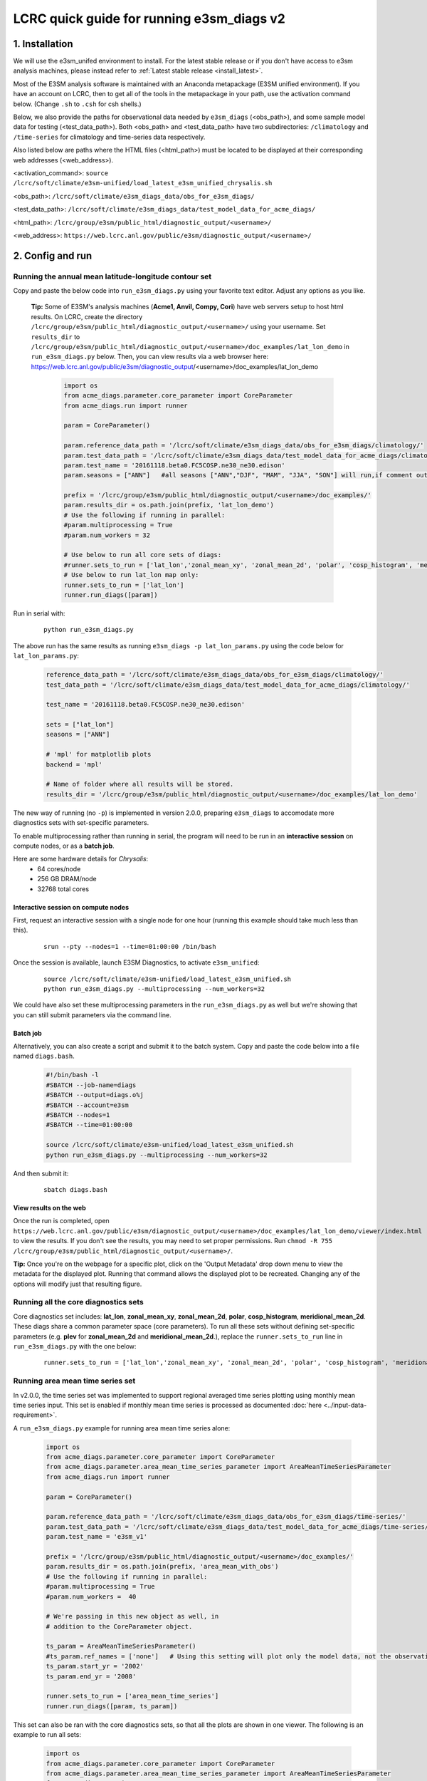 LCRC quick guide for running e3sm_diags v2
=========================================================================

1. Installation
-----------------------------------------------------------

We will use the e3sm_unifed environment to install.
For the latest stable release or if you don't have access to e3sm analysis machines,
please instead refer to :ref:`Latest stable release <install_latest>`.

Most of the E3SM analysis software is maintained with an Anaconda metapackage
(E3SM unified environment).
If you have an account on LCRC,
then to get all of the tools in the metapackage in your path,
use the activation command below.
(Change ``.sh`` to ``.csh`` for csh shells.)

Below, we also provide the paths for observational data needed by ``e3sm_diags`` (<obs_path>),
and some sample model data for testing (<test_data_path>).
Both <obs_path> and <test_data_path> have two subdirectories:
``/climatology`` and ``/time-series`` for climatology and time-series data respectively.

Also listed below are paths where the HTML files (<html_path>) must be located to be displayed
at their corresponding web addresses (<web_address>).

<activation_command>: ``source /lcrc/soft/climate/e3sm-unified/load_latest_e3sm_unified_chrysalis.sh``

<obs_path>: ``/lcrc/soft/climate/e3sm_diags_data/obs_for_e3sm_diags/``

<test_data_path>: ``/lcrc/soft/climate/e3sm_diags_data/test_model_data_for_acme_diags/``

<html_path>: ``/lcrc/group/e3sm/public_html/diagnostic_output/<username>/``

<web_address>: ``https://web.lcrc.anl.gov/public/e3sm/diagnostic_output/<username>/``
     


2. Config and run
--------------------------------------------------------

.. _LCRC_lat_lon:

Running the annual mean latitude-longitude contour set
^^^^^^^^^^^^^^^^^^^^^^^^^^^^^^^^^^^^^^^^^^^^^^^^^^^^^^^^^^^^^^^^^^^^^^^^

Copy and paste the below code into ``run_e3sm_diags.py`` using your favorite text editor.
Adjust any options as you like.

   **Tip:** Some of E3SM's analysis machines (**Acme1, Anvil, Compy, Cori**)
   have web servers setup to host html results.
   On LCRC,
   create the directory ``/lcrc/group/e3sm/public_html/diagnostic_output/<username>/`` using your username.
   Set ``results_dir`` to ``/lcrc/group/e3sm/public_html/diagnostic_output/<username>/doc_examples/lat_lon_demo``
   in ``run_e3sm_diags.py`` below. Then, you can view results via a web browser here:
   https://web.lcrc.anl.gov/public/e3sm/diagnostic_output/<username>/doc_examples/lat_lon_demo


    .. code:: python

        import os
        from acme_diags.parameter.core_parameter import CoreParameter
        from acme_diags.run import runner

        param = CoreParameter()

        param.reference_data_path = '/lcrc/soft/climate/e3sm_diags_data/obs_for_e3sm_diags/climatology/'
        param.test_data_path = '/lcrc/soft/climate/e3sm_diags_data/test_model_data_for_acme_diags/climatology/'
        param.test_name = '20161118.beta0.FC5COSP.ne30_ne30.edison'
        param.seasons = ["ANN"]   #all seasons ["ANN","DJF", "MAM", "JJA", "SON"] will run,if comment out"

        prefix = '/lcrc/group/e3sm/public_html/diagnostic_output/<username>/doc_examples/'
        param.results_dir = os.path.join(prefix, 'lat_lon_demo')
        # Use the following if running in parallel:
        #param.multiprocessing = True
        #param.num_workers = 32
        
        # Use below to run all core sets of diags:
        #runner.sets_to_run = ['lat_lon','zonal_mean_xy', 'zonal_mean_2d', 'polar', 'cosp_histogram', 'meridional_mean_2d']
        # Use below to run lat_lon map only:
        runner.sets_to_run = ['lat_lon']
        runner.run_diags([param])


Run in serial with:

    ::

        python run_e3sm_diags.py

The above run has the same results as running ``e3sm_diags -p lat_lon_params.py``
using the code below for ``lat_lon_params.py``:


    .. code:: python

        reference_data_path = '/lcrc/soft/climate/e3sm_diags_data/obs_for_e3sm_diags/climatology/'
        test_data_path = '/lcrc/soft/climate/e3sm_diags_data/test_model_data_for_acme_diags/climatology/'

        test_name = '20161118.beta0.FC5COSP.ne30_ne30.edison'

        sets = ["lat_lon"]
        seasons = ["ANN"]

        # 'mpl' for matplotlib plots
        backend = 'mpl'

        # Name of folder where all results will be stored.
        results_dir = '/lcrc/group/e3sm/public_html/diagnostic_output/<username>/doc_examples/lat_lon_demo'

The new way of running (no ``-p``) is implemented in version 2.0.0,
preparing ``e3sm_diags`` to accomodate more diagnostics sets with set-specific parameters.


To enable multiprocessing rather than running in serial, the program will need to be run in an
**interactive session** on compute nodes, or as a **batch job**.

Here are some hardware details for `Chrysalis`:
   * 64 cores/node
   * 256 GB DRAM/node
   * 32768 total cores


Interactive session on compute nodes
'''''''''''''''''''''''''''''''''''''

First, request an interactive session with a single node
for one hour (running this example should take much less than this).

    ::

        srun --pty --nodes=1 --time=01:00:00 /bin/bash



Once the session is available, launch E3SM Diagnostics, to activate ``e3sm_unified``:

    ::

        source /lcrc/soft/climate/e3sm-unified/load_latest_e3sm_unified.sh
        python run_e3sm_diags.py --multiprocessing --num_workers=32


We could have also set these multiprocessing parameters in the ``run_e3sm_diags.py`` as well
but we're showing that you can still submit parameters via the command line.

Batch job
'''''''''

Alternatively, you can also create a script and submit it to the batch system.
Copy and paste the code below into a file named ``diags.bash``.

    .. code:: bash

        #!/bin/bash -l
        #SBATCH --job-name=diags
        #SBATCH --output=diags.o%j
        #SBATCH --account=e3sm
        #SBATCH --nodes=1
        #SBATCH --time=01:00:00

        source /lcrc/soft/climate/e3sm-unified/load_latest_e3sm_unified.sh
        python run_e3sm_diags.py --multiprocessing --num_workers=32

And then submit it:

    ::

        sbatch diags.bash

View results on the web
'''''''''''''''''''''''
Once the run is completed,
open  ``https://web.lcrc.anl.gov/public/e3sm/diagnostic_output/<username>/doc_examples/lat_lon_demo/viewer/index.html`` to view the results.
If you don't see the results, you may need to set proper permissions.
Run ``chmod -R 755 /lcrc/group/e3sm/public_html/diagnostic_output/<username>/``.

**Tip:** Once you're on the webpage for a specific plot, click on the
'Output Metadata' drop down menu to view the metadata for the displayed plot.
Running that command allows the displayed plot to be recreated.
Changing any of the options will modify just that resulting figure.



Running all the core diagnostics sets
^^^^^^^^^^^^^^^^^^^^^^^^^^^^^^^^^^^^^^^^^^^^^^^^^^^^^^^^^^^^^^^^^^^^^^^^

Core diagnostics set includes:
**lat_lon**, **zonal_mean_xy**, **zonal_mean_2d**, **polar**, **cosp_histogram**,
**meridional_mean_2d**.
These diags share a common parameter space (core parameters).
To run all these sets without defining set-specific parameters
(e.g. **plev** for **zonal_mean_2d** and **meridional_mean_2d**.),
replace the ``runner.sets_to_run`` line in ``run_e3sm_diags.py`` with the one below:

 ::

   runner.sets_to_run = ['lat_lon','zonal_mean_xy', 'zonal_mean_2d', 'polar', 'cosp_histogram', 'meridional_mean_2d']


Running area mean time series set
^^^^^^^^^^^^^^^^^^^^^^^^^^^^^^^^^^^^^^^^^^^^^^^^^^^^^^^^^^^^^^^^^^^^^^^^

In v2.0.0, the time series set was implemented to support regional averaged time series plotting
using monthly mean time series input.
This set is enabled if monthly mean time series is processed as documented
:doc:`here <../input-data-requirement>`.

A ``run_e3sm_diags.py`` example for running area mean time series alone:

    .. code:: python

        import os
        from acme_diags.parameter.core_parameter import CoreParameter
        from acme_diags.parameter.area_mean_time_series_parameter import AreaMeanTimeSeriesParameter
        from acme_diags.run import runner
        
        param = CoreParameter()
        
        param.reference_data_path = '/lcrc/soft/climate/e3sm_diags_data/obs_for_e3sm_diags/time-series/'
        param.test_data_path = '/lcrc/soft/climate/e3sm_diags_data/test_model_data_for_acme_diags/time-series/E3SM_v1/'
        param.test_name = 'e3sm_v1'
        
        prefix = '/lcrc/group/e3sm/public_html/diagnostic_output/<username>/doc_examples/'
        param.results_dir = os.path.join(prefix, 'area_mean_with_obs')
        # Use the following if running in parallel:
        #param.multiprocessing = True
        #param.num_workers =  40
        
        # We're passing in this new object as well, in
        # addition to the CoreParameter object.
        
        ts_param = AreaMeanTimeSeriesParameter()
        #ts_param.ref_names = ['none']   # Using this setting will plot only the model data, not the observation data
        ts_param.start_yr = '2002'
        ts_param.end_yr = '2008'
        
        runner.sets_to_run = ['area_mean_time_series']
        runner.run_diags([param, ts_param])


This set can also be ran with the core diagnostics sets,
so that all the plots are shown in one viewer.
The following is an example to run all sets:

    .. code:: python

        import os
        from acme_diags.parameter.core_parameter import CoreParameter
        from acme_diags.parameter.area_mean_time_series_parameter import AreaMeanTimeSeriesParameter
        from acme_diags.run import runner
        
        param = CoreParameter()
        
        param.reference_data_path = '/lcrc/soft/climate/e3sm_diags_data/obs_for_e3sm_diags/climatology/'
        param.test_data_path = '/lcrc/soft/climate/e3sm_diags_data/test_model_data_for_acme_diags/climatology/'
        param.test_name = '20161118.beta0.FC5COSP.ne30_ne30.edison'
        param.multiprocessing = True
        param.num_workers = 40
        prefix = '/lcrc/group/e3sm/public_html/diagnostic_output/<username>/doc_examples'
        param.results_dir = os.path.join(prefix, 'all_sets')
        
        #
        ##Set specific parameters for new sets
        ts_param = AreaMeanTimeSeriesParameter()
        ts_param.reference_data_path = '/lcrc/soft/climate/e3sm_diags_data/obs_for_e3sm_diags/time-series/'
        ts_param.test_data_path = '/lcrc/soft/climate/e3sm_diags_data/obs_for_e3sm_diags/time-series/E3SM_v1/'
        ts_param.test_name = 'e3sm_v1'
        ts_param.start_yr = '2002'
        ts_param.end_yr = '2008'
        
        runner.sets_to_run = ['lat_lon','zonal_mean_xy', 'zonal_mean_2d', 'polar', 'cosp_histogram', 'meridional_mean_2d', 'area_mean_time_series']
        runner.run_diags([param, ts_param])


Advanced: Running custom diagnostics
^^^^^^^^^^^^^^^^^^^^^^^^^^^^^^^^^^^^^^^^^^^^^^^^^^^^^^^^^^^^^^^^^^^^^^^^
The following steps are for 'advanced' users, who want to run custom diagnostics.
So, most users will not run the software like this.


By default, with ``e3sm_diags``,
a built in set of variables are defined for each diagonostics sets.
To do a short run, e.g. only running through a subset of variables,
a configuration file is needed to customize the run.


In the following example,
only precipitation and surface sea temperature are run to compare with
model and obs for lat_lon set.
Create ``mydiags.cfg`` file as below.

Check :doc:`Available Parameters <../available-parameters>` for all available parameters.

For a larger configuration file example, look
`here <https://github.com/E3SM-Project/e3sm_diags/blob/master/acme_diags/driver/default_diags/lat_lon_model_vs_obs.cfg>`_
for the cfg file that was used to create all of the latitude-longitude sets.


    ::

        [#]
        sets = ["lat_lon"]
        case_id = "GPCP_v2.3"
        variables = ["PRECT"]
        ref_name = "GPCP_v2.3"
        reference_name = "GPCP"
        seasons = ["ANN", "DJF", "MAM", "JJA", "SON"]
        regions = ["global"]
        test_colormap = "WhiteBlueGreenYellowRed.rgb"
        reference_colormap = "WhiteBlueGreenYellowRed.rgb"
        diff_colormap = "BrBG"
        contour_levels = [0.5, 1, 2, 3, 4, 5, 6, 7, 8, 9, 10, 12, 13, 14, 15, 16]
        diff_levels = [-5, -4, -3, -2, -1, -0.5, 0.5, 1, 2, 3, 4, 5]


Run E3SM diagnostics with the ``-d`` parameter.
Use the :ref:`above run script <LCRC_lat_lon>`. And run as following:

    ::

        python run_e3sm_diags.py -d mydiags.cfg


